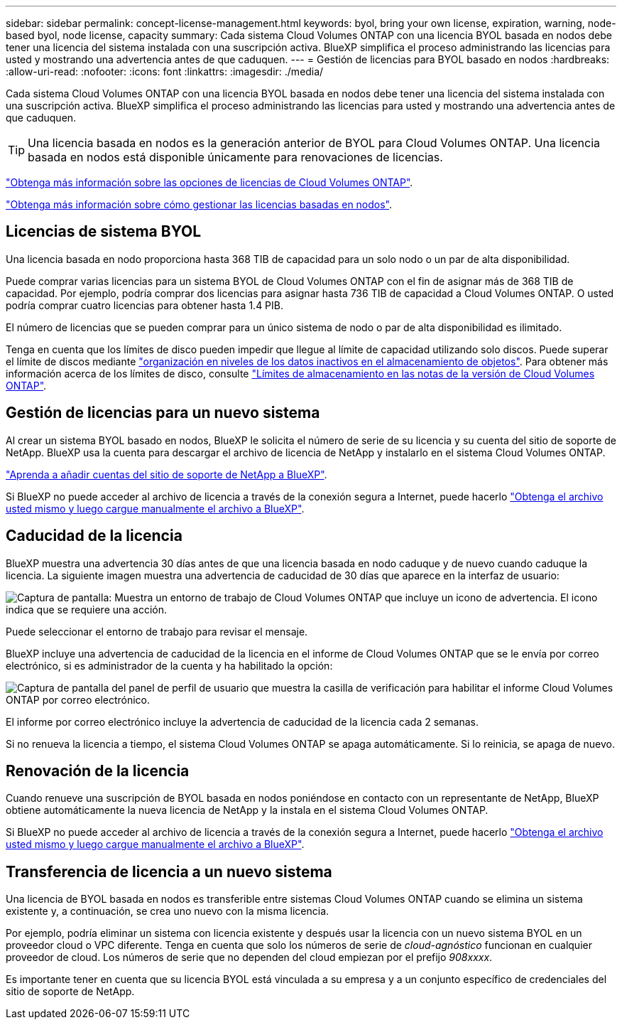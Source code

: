 ---
sidebar: sidebar 
permalink: concept-license-management.html 
keywords: byol, bring your own license, expiration, warning, node-based byol, node license, capacity 
summary: Cada sistema Cloud Volumes ONTAP con una licencia BYOL basada en nodos debe tener una licencia del sistema instalada con una suscripción activa. BlueXP simplifica el proceso administrando las licencias para usted y mostrando una advertencia antes de que caduquen. 
---
= Gestión de licencias para BYOL basado en nodos
:hardbreaks:
:allow-uri-read: 
:nofooter: 
:icons: font
:linkattrs: 
:imagesdir: ./media/


[role="lead"]
Cada sistema Cloud Volumes ONTAP con una licencia BYOL basada en nodos debe tener una licencia del sistema instalada con una suscripción activa. BlueXP simplifica el proceso administrando las licencias para usted y mostrando una advertencia antes de que caduquen.


TIP: Una licencia basada en nodos es la generación anterior de BYOL para Cloud Volumes ONTAP. Una licencia basada en nodos está disponible únicamente para renovaciones de licencias.

link:concept-licensing.html["Obtenga más información sobre las opciones de licencias de Cloud Volumes ONTAP"].

link:https://docs.netapp.com/us-en/cloud-manager-cloud-volumes-ontap/task-manage-node-licenses.html["Obtenga más información sobre cómo gestionar las licencias basadas en nodos"^].



== Licencias de sistema BYOL

Una licencia basada en nodo proporciona hasta 368 TIB de capacidad para un solo nodo o un par de alta disponibilidad.

Puede comprar varias licencias para un sistema BYOL de Cloud Volumes ONTAP con el fin de asignar más de 368 TIB de capacidad. Por ejemplo, podría comprar dos licencias para asignar hasta 736 TIB de capacidad a Cloud Volumes ONTAP. O usted podría comprar cuatro licencias para obtener hasta 1.4 PIB.

El número de licencias que se pueden comprar para un único sistema de nodo o par de alta disponibilidad es ilimitado.

Tenga en cuenta que los límites de disco pueden impedir que llegue al límite de capacidad utilizando solo discos. Puede superar el límite de discos mediante link:concept-data-tiering.html["organización en niveles de los datos inactivos en el almacenamiento de objetos"]. Para obtener más información acerca de los límites de disco, consulte https://docs.netapp.com/us-en/cloud-volumes-ontap-relnotes/["Límites de almacenamiento en las notas de la versión de Cloud Volumes ONTAP"^].



== Gestión de licencias para un nuevo sistema

Al crear un sistema BYOL basado en nodos, BlueXP le solicita el número de serie de su licencia y su cuenta del sitio de soporte de NetApp. BlueXP usa la cuenta para descargar el archivo de licencia de NetApp y instalarlo en el sistema Cloud Volumes ONTAP.

https://docs.netapp.com/us-en/cloud-manager-setup-admin/task-adding-nss-accounts.html["Aprenda a añadir cuentas del sitio de soporte de NetApp a BlueXP"^].

Si BlueXP no puede acceder al archivo de licencia a través de la conexión segura a Internet, puede hacerlo link:task-manage-node-licenses.html["Obtenga el archivo usted mismo y luego cargue manualmente el archivo a BlueXP"].



== Caducidad de la licencia

BlueXP muestra una advertencia 30 días antes de que una licencia basada en nodo caduque y de nuevo cuando caduque la licencia. La siguiente imagen muestra una advertencia de caducidad de 30 días que aparece en la interfaz de usuario:

image:screenshot_warning.gif["Captura de pantalla: Muestra un entorno de trabajo de Cloud Volumes ONTAP que incluye un icono de advertencia. El icono indica que se requiere una acción."]

Puede seleccionar el entorno de trabajo para revisar el mensaje.

BlueXP incluye una advertencia de caducidad de la licencia en el informe de Cloud Volumes ONTAP que se le envía por correo electrónico, si es administrador de la cuenta y ha habilitado la opción:

image:screenshot_cvo_report.gif["Captura de pantalla del panel de perfil de usuario que muestra la casilla de verificación para habilitar el informe Cloud Volumes ONTAP por correo electrónico."]

El informe por correo electrónico incluye la advertencia de caducidad de la licencia cada 2 semanas.

Si no renueva la licencia a tiempo, el sistema Cloud Volumes ONTAP se apaga automáticamente. Si lo reinicia, se apaga de nuevo.



== Renovación de la licencia

Cuando renueve una suscripción de BYOL basada en nodos poniéndose en contacto con un representante de NetApp, BlueXP obtiene automáticamente la nueva licencia de NetApp y la instala en el sistema Cloud Volumes ONTAP.

Si BlueXP no puede acceder al archivo de licencia a través de la conexión segura a Internet, puede hacerlo link:task-manage-node-licenses.html["Obtenga el archivo usted mismo y luego cargue manualmente el archivo a BlueXP"].



== Transferencia de licencia a un nuevo sistema

Una licencia de BYOL basada en nodos es transferible entre sistemas Cloud Volumes ONTAP cuando se elimina un sistema existente y, a continuación, se crea uno nuevo con la misma licencia.

Por ejemplo, podría eliminar un sistema con licencia existente y después usar la licencia con un nuevo sistema BYOL en un proveedor cloud o VPC diferente. Tenga en cuenta que solo los números de serie de _cloud-agnóstico_ funcionan en cualquier proveedor de cloud. Los números de serie que no dependen del cloud empiezan por el prefijo _908xxxx_.

Es importante tener en cuenta que su licencia BYOL está vinculada a su empresa y a un conjunto específico de credenciales del sitio de soporte de NetApp.
